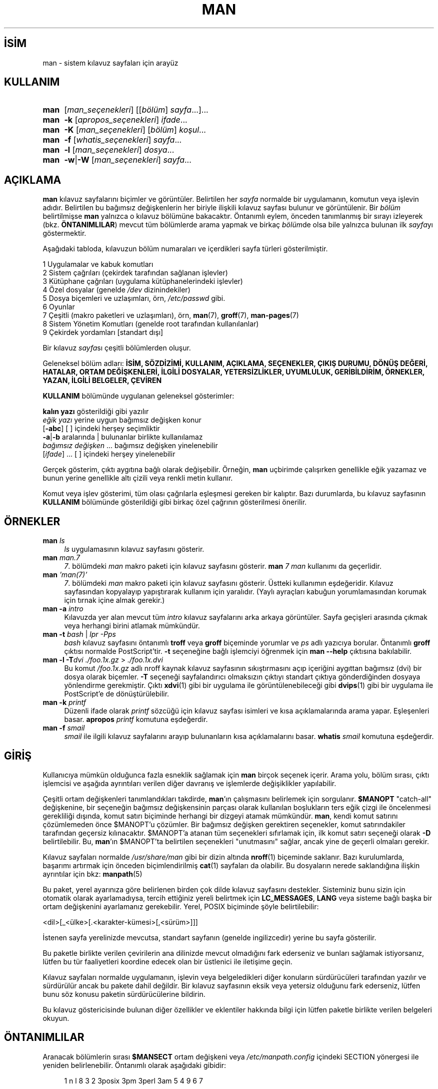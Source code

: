 .ig
 * Bu kılavuz sayfası Türkçe Linux Belgelendirme Projesi (TLBP) tarafından
 * XML belgelerden derlenmiş olup manpages-tr paketinin parçasıdır:
 * https://github.com/TLBP/manpages-tr
 *
 * Özgün Belgenin Lisans ve Telif Hakkı bilgileri:
 *
 * Man page for man
 *
 * Copyright (C) 1994, 1995, Graeme W. Wilford. (Wilf.)
 * Copyright (C) 2001-2019 Colin Watson.
 *
 * You may distribute under the terms of the GNU General Public
 * License as specified in the file COPYING that comes with the
 * man-db distribution.
 *
 * Sat Oct 29 13:09:31 GMT 1994  Wilf. (G.Wilford@ee.surrey.ac.uk)
..
.\" Derlenme zamanı: 2022-11-18T11:59:29+03:00
.TH "MAN" 1 "Mart 2022" "mandb 2.10.2" "Kullanıcı Komutları"
.\" Sözcükleri ilgisiz yerlerden bölme (disable hyphenation)
.nh
.\" Sözcükleri yayma, sadece sola yanaştır (disable justification)
.ad l
.PD 0
.SH İSİM
man - sistem kılavuz sayfaları için arayüz
.sp
.SH KULLANIM
.IP \fBman\fR 4
[\fIman_seçenekleri\fR] [[\fIbölüm\fR] \fIsayfa\fR...]...
.IP \fBman\fR 4
\fB-k\fR [\fIapropos_seçenekleri\fR] \fIifade\fR...
.IP \fBman\fR 4
\fB-K\fR [\fIman_seçenekleri\fR] [\fIbölüm\fR] \fIkoşul\fR...
.IP \fBman\fR 4
\fB-f\fR [\fIwhatis_seçenekleri\fR] \fIsayfa\fR...
.IP \fBman\fR 4
\fB-l\fR [\fIman_seçenekleri\fR] \fIdosya\fR...
.IP \fBman\fR 4
\fB-w\fR|\fB-W\fR [\fIman_seçenekleri\fR] \fIsayfa\fR...
.sp
.PP
.sp
.SH "AÇIKLAMA"
\fBman\fR kılavuz sayfalarını biçimler ve görüntüler. Belirtilen her \fIsayfa\fR normalde bir uygulamanın, komutun veya işlevin adıdır. Belirtilen bu bağımsız değişkenlerin her biriyle ilişkili kılavuz sayfası bulunur ve görüntülenir. Bir \fIbölüm\fR belirtilmişse \fBman\fR yalnızca o kılavuz bölümüne bakacaktır. Öntanımlı eylem, önceden tanımlanmış bir sırayı izleyerek (bkz. \fBÖNTANIMLILAR\fR) mevcut tüm bölümlerde arama yapmak ve birkaç \fIbölüm\fRde olsa bile yalnızca bulunan ilk \fIsayfa\fRyı göstermektir.
.sp
Aşağıdaki tabloda, kılavuzun bölüm numaraları ve içerdikleri sayfa türleri gösterilmiştir.
.sp
.RS 0
.nf
1   Uygulamalar ve kabuk komutları
2   Sistem çağrıları (çekirdek tarafından sağlanan işlevler)
3   Kütüphane çağrıları (uygulama kütüphanelerindeki işlevler)
4   Özel dosyalar (genelde \fI/dev\fR dizinindekiler)
5   Dosya biçemleri ve uzlaşımları, örn, \fI/etc/passwd\fR gibi.
6   Oyunlar
7   Çeşitli (makro paketleri ve uzlaşımları), örn, \fBman\fR(7), \fBgroff\fR(7), \fBman-pages\fR(7)
8   Sistem Yönetim Komutları (genelde root tarafından kullanılanlar)
9   Çekirdek yordamları [standart dışı]
.fi
.sp
.RE
Bir kılavuz \fIsayfa\fRsı çeşitli bölümlerden oluşur.
.sp
Geleneksel bölüm adları: \fBİSİM, SÖZDİZİMİ, KULLANIM, AÇIKLAMA, SEÇENEKLER, ÇIKIŞ DURUMU, DÖNÜŞ DEĞERİ, HATALAR, ORTAM DEĞİŞKENLERİ, İLGİLİ DOSYALAR, YETERSİZLİKLER, UYUMLULUK, GERİBİLDİRİM, ÖRNEKLER, YAZAN, İLGİLİ BELGELER, ÇEVİREN\fR
.sp
\fBKULLANIM\fR bölümünde uygulanan geleneksel gösterimler:
.sp
.RS 0
.nf
\fBkalın yazı\fR       gösterildiği gibi yazılır
\fIeğik yazı\fR        yerine uygun bağımsız değişken konur
[\fB-abc\fR]           [ ] içindeki herşey seçimliktir
\fB-a\fR|\fB-b\fR            aralarında | bulunanlar birlikte kullanılamaz
\fIbağımsız değişken\fR ...   bağımsız değişken yinelenebilir
[\fIifade\fR] ...      [ ] içindeki herşey yinelenebilir
.fi
.sp
.RE
Gerçek gösterim, çıktı aygıtına bağlı olarak değişebilir. Örneğin, \fBman\fR uçbirimde çalışırken genellikle eğik yazamaz ve bunun yerine genellikle altı çizili veya renkli metin kullanır.
.sp
Komut veya işlev gösterimi, tüm olası çağrılarla eşleşmesi gereken bir kalıptır. Bazı durumlarda, bu kılavuz sayfasının \fBKULLANIM\fR bölümünde gösterildiği gibi birkaç özel çağrının gösterilmesi önerilir.
.sp
.SH "ÖRNEKLER"
.TP 4
\fBman\fR \fIls\fR
\fIls\fR uygulamasının kılavuz sayfasını gösterir.
.sp
.TP 4
\fBman\fR \fIman.7\fR
\fI7\fR. bölümdeki \fIman\fR makro paketi için kılavuz sayfasını gösterir. \fBman\fR \fI7 man\fR kullanımı da geçerlidir.
.sp
.TP 4
\fBman\fR \fI’man(7)’\fR
\fI7\fR. bölümdeki \fIman\fR makro paketi için kılavuz sayfasını gösterir. Üstteki kullanımın eşdeğeridir. Kılavuz sayfasından kopyalayıp yapıştırarak kullanım için yaralıdır. (Yaylı ayraçları kabuğun yorumlamasından korumak için tırnak içine almak gerekir.)
.sp
.TP 4
\fBman -a\fR \fIintro\fR
Kılavuzda yer alan mevcut tüm \fIintro\fR kılavuz sayfalarını arka arkaya görüntüler. Sayfa geçişleri arasında çıkmak veya herhangi birini atlamak mümkündür.
.sp
.TP 4
\fBman -t\fR \fIbash\fR | \fIlpr -Pps\fR
\fIbash\fR kılavuz sayfasını öntanımlı \fBtroff\fR veya \fBgroff\fR biçeminde yorumlar ve \fIps\fR adlı yazıcıya borular. Öntanımlı \fBgroff\fR çıktısı normalde PostScript’tir. \fB-t\fR seçeneğine bağlı işlemciyi öğrenmek için \fBman --help\fR çıktısına bakılabilir.
.sp
.TP 4
\fBman -l -T\fR\fIdvi ./foo.1x.gz\fR > \fI./foo.1x.dvi\fR
Bu komut \fI/foo.1x.gz\fR adlı nroff kaynak kılavuz sayfasının sıkıştırmasını açıp içeriğini aygıttan bağımsız (dvi) bir dosya olarak biçemler. \fB-T\fR seçeneği sayfalandırıcı olmaksızın çıktıyı standart çıktıya gönderdiğinden dosyaya yönlendirme gerekmiştir. Çıktı \fBxdvi\fR(1) gibi bir uygulama ile görüntülenebileceği gibi \fBdvips\fR(1) gibi bir uygulama ile PostScript’e de dönüştürülebilir.
.sp
.TP 4
\fBman -k\fR \fIprintf\fR
Düzenli ifade olarak \fIprintf\fR sözcüğü için kılavuz sayfası isimleri ve kısa açıklamalarında arama yapar. Eşleşenleri basar. \fBapropos\fR \fIprintf\fR komutuna eşdeğerdir.
.sp
.TP 4
\fBman -f\fR \fIsmail\fR
\fIsmail\fR ile ilgili kılavuz sayfalarını arayıp bulunanların kısa açıklamalarını basar. \fBwhatis\fR \fIsmail\fR komutuna eşdeğerdir.
.sp
.PP
.sp
.SH "GİRİŞ"
Kullanıcıya mümkün olduğunca fazla esneklik sağlamak için \fBman\fR birçok seçenek içerir. Arama yolu, bölüm sırası, çıktı işlemcisi ve aşağıda ayrıntıları verilen diğer davranış ve işlemlerde değişiklikler yapılabilir.
.sp
Çeşitli ortam değişkenleri tanımlandıkları takdirde, \fBman\fR’ın çalışmasını belirlemek için sorgulanır. \fB$MANOPT\fR "catch-all" değişkenine, bir seçeneğin bağımsız değişkensinin parçası olarak kullanılan boşlukların ters eğik çizgi ile öncelenmesi gerekliliği dışında, komut satırı biçiminde herhangi bir dizgeyi atamak mümkündür. \fBman\fR, kendi komut satırını çözümlemeden önce $MANOPT’u çözümler. Bir bağımsız değişken gerektiren seçenekler, komut satırındakiler tarafından geçersiz kılınacaktır. $MANOPT’a atanan tüm seçenekleri sıfırlamak için, ilk komut satırı seçeneği olarak \fB-D\fR belirtilebilir. Bu, \fBman\fR’ın $MANOPT’ta belirtilen seçenekleri "unutmasını" sağlar, ancak yine de geçerli olmaları gerekir.
.sp
Kılavuz sayfaları normalde \fI/usr/share/man\fR gibi bir dizin altında \fBnroff\fR(1) biçeminde saklanır. Bazı kurulumlarda, başarımı artırmak için önceden biçimlendirilmiş \fBcat\fR(1) sayfaları da olabilir. Bu dosyaların nerede saklandığına ilişkin ayrıntılar için bkz: \fBmanpath\fR(5)
.sp
Bu paket, yerel ayarınıza göre belirlenen birden çok dilde kılavuz sayfasını destekler. Sisteminiz bunu sizin için otomatik olarak ayarlamadıysa, tercih ettiğiniz yereli belirtmek için \fBLC_MESSAGES\fR, \fBLANG\fR veya sisteme bağlı başka bir ortam değişkenini ayarlamanız gerekebilir. Yerel, POSIX biçiminde şöyle belirtilebilir:
.sp
<dil>[_<ülke>[.<karakter-kümesi>[,<sürüm>]]]
.sp
İstenen sayfa yerelinizde mevcutsa, standart sayfanın (genelde ingilizcedir) yerine bu sayfa gösterilir.
.sp
Bu paketle birlikte verilen çevirilerin ana dilinizde mevcut olmadığını fark ederseniz ve bunları sağlamak istiyorsanız, lütfen bu tür faaliyetleri koordine edecek olan bir üstlenici ile iletişime geçin.
.sp
Kılavuz sayfaları normalde uygulamanın, işlevin veya belgeledikleri diğer konuların sürdürücüleri tarafından yazılır ve sürdürülür ancak bu pakete dahil değildir. Bir kılavuz sayfasının eksik veya yetersiz olduğunu fark ederseniz, lütfen bunu söz konusu paketin sürdürücülerine bildirin.
.sp
Bu kılavuz göstericisinde bulunan diğer özellikler ve eklentiler hakkında bilgi için lütfen paketle birlikte verilen belgeleri okuyun.
.sp
.SH "ÖNTANIMLILAR"
Aranacak bölümlerin sırası \fB$MANSECT\fR ortam değişkeni veya \fI/etc/manpath.config\fR içindeki SECTION yönergesi ile yeniden belirlenebilir. Öntanımlı olarak aşağıdaki gibidir:
.sp
.RS 4
.nf
1 n l 8 3 2 3posix 3pm 3perl 3am 5 4 9 6 7
.fi
.sp
.RE
Biçimlendirilmiş kılavuz sayfası, sayfalama uygulaması kullanılarak görüntülenir. Bu, birkaç yolla belirtilebilir, belirlenmemişse öntanımlısı kullanılır (ayrıntılar için \fB-P\fR seçeneğine bakın).
.sp
Süzme bilgisi bir dizi yolla deşifre edilir. İlk olarak, komut satırı seçeneği \fB-p\fR veya \fBMANROFFSEQ\fR ortam değişkeni sorgulanır. \fB-p\fR kullanılmadıysa ve ortam değişkeni de atanmamışsa, \fBnroff\fR dosyasının ilk satırı bir önişlemci dizgesi olarak çözümlenir. Geçerli bir önişlemci dizgesi içermesi için, ilk satırın şuna benzemesi gerekir:
.sp
’\\" <dizge>
.sp
Burada dizge, aşağıdaki \fB-p\fR seçeneğinde açıklanan harflerin birkaçından oluşabilir.
.sp
Yukarıdaki yöntemlerden hiçbiri herhangi bir süzme bilgisi sağlamıyorsa, öntanımlı küme kullanılır.
.sp
Süzme bilgilerinden ve birincil biçimlendiriciden (\fBnroff\fR veya \fB-t\fR ile \fBtroff\fR veya \fBgroff\fR) bir biçimlendirme borusu oluşturulur ve yürütülür. Veya, man ağacı kökünde \fImandb_nfmt\fR (veya \fB-t\fR ile \fImandb_tfmt\fR) uygulaması mevcutsa, yerine bu uygulama çalıştırılır. Boru, kılavuz kaynak dosyasından, önişlemci dizgesinden ve isteğe bağlı olarak \fB-T\fR veya \fB-E\fR seçeneğinde belirtilen aygıttan geçer.
.sp
.SH "SEÇENEKLER"
Komut satırında, \fBMANOPT\fR’ta veya her ikisinde birden belirtilen bağımsız değişkensiz seçenekler zararlı değildir. Bağımsız değişken gerektiren seçenekler için, her yeniden belirtim önceki bağımsız değişken değerini geçersiz kılar.
.sp
.SS "Genel Seçenekler"
.TP 4
\fB-C\fR, \fB--config-file\fR=\fIdosya\fR
Öntanımlı \fI~/.manpath\fR yerine, belirtilen yapılandırma dosyası kullanılır.
.sp
.TP 4
\fB-d\fR, \fB--debug\fR
Hata ayıklama bilgilerini basar.
.sp
.TP 4
\fB-D\fR, \fB--debug\fR
Bu seçenek normalde ilk seçenek olarak verilir ve \fBman\fR davranışını öntanımlı değerine sıfırlar. \fBMANOPT\fR ortam değişkenine atanmış olabilecek seçenekleri sıfırlamak için kullanılır. \fB-D\fR’yi izleyen herhangi bir seçenek, her zamanki etkisine sahip olacaktır.
.sp
.TP 4
\fB--warnings\fR[=\fIuyarılar\fR]
\fBgroff\fR uyarıları etkinleştirilir. Bu, kılavuz sayfalarının kaynak metninde kararlılık denetimleri yapmak için kullanılabilir. \fIuyarılar\fR uyarı isimlerinin virgül ayraçlı listesidir. Belirtilmezse, "mac" öntanımlıdır. Kullanılabilecek uyarı isimlerinin listesi için bkz: \fBinfo ’(groff) Warnings’\fR
.sp
.PP
.sp
.SS "Ana İşlem Kipleri"
.TP 4
\fB-f\fR, \fB--whatis\fR
\fBwhatis\fR ile aynıdır. Varsa, kılavuz sayfasının kısa açıklamasını gösterir. Ayrıntılar için bkz: \fBwhatis\fR(1).
.sp
.TP 4
\fB-k\fR, \fB--apropos\fR
\fBapropos\fR ile aynıdır. Kılavuz sayfalarının isim ve kısa açıklamalarında arama yapar. Ayrıntılar için bkz: \fBapropos\fR(1).
.sp
.TP 4
\fB-K\fR, \fB--global-apropos\fR
Tüm kılavuz sayfalarında metin arar. Bu, zorlanmış bir arama olup muhtemelen biraz zaman alır; aranması gereken sayfa sayısını azaltmak için bir bölüm belirtmek süreyi kısaltabilir. Arama terimleri basit dizgeler (öntanımlı) veya \fB--regex\fR seçeneği kullanılıyorsa düzenli ifadeler olabilir.
.sp
Arama yorumlanmış metinde değil, kılavuz sayfalarının kendinde yapılır, bu sebeple dosya içindeki yorum satırları gibi şeyler hatalı sonuçlara yol açabilir. Aramanın yorumlanmış metin üzerinde yapılması daha uzun sürerdi.
.sp
.TP 4
\fB-l\fR, \fB--local-file\fR
"Yerel" kipi etkinleştirir. Sistemdeki kılavuz sayfalarında arama yapmak yerine yerel kılavuz dosyalarını biçimler ve görüntüler. Belirtilen her kılavuz sayfası, doğru biçimde bir nroff kaynak dosyası olarak yorumlanacaktır. cat dosyası üretilmez. Bağımsız değişkenlerden biri ’-’ ise, girdi standart girdiden alınır. Bu seçenek kullanılmadığında ve \fBman\fR gerekli sayfayı bulamazsa, hata iletisini görüntülemeden önce, adı bir dosya adı olarak kullanarak ve tam bir eşleşme arayarak bu seçenek sağlanmış gibi davranmaya çalışır.
.sp
.TP 4
\fB-w\fR, \fB--where\fR, \fB--path\fR, \fB--location\fR
Aslında man sayfalarını görüntülemez, sadece biçemlenecek veya görüntülenecek kaynak dosyaların bulunduğu yerleri bildirir. \fB-a\fR seçeneğiyle kullanılmışsa, arama koşullarına uyan tüm kaynak dosyaların konumları görüntülenir.
.sp
.TP 4
\fB-W\fR, \fB--where-cat\fR, \fB--location-cat\fR
Aslında kılavuz sayfalarını görüntülemez, sadece görüntülenecek önceden biçimlenmiş cat dosyalarının bulunduğu yerleri bildirir. \fB-a\fR seçeneğiyle kullanılmışsa, arama koşullarına uyan tüm önceden biçimlenmiş cat dosyalarının konumları görüntülenir.
.sp
\fB-w\fR ve \fB-W\fR birlikte belirtilmişse, kaynak ve cat dosyaları aralarına boşluk konularak birlikte gösterilir. Bu seçeneklere \fB-a\fR seçeneği de katılmışsa, eşleşen tüm olası dosya konumları görüntülenir.
.sp
.TP 4
\fB-c\fR, \fB--catman\fR
Bu seçenek genel kullanım için değildir. Sadece \fBcatman\fR tarafından kullanılmalıdır.
.sp
.TP 4
\fB-R\fR, \fB--recode\fR[=\fIkodlama\fR]
Kılavuz sayfasını olağan yolla biçimlendirmek yerine, kaynak dosyayı belirtilen kodlamaya dönüştürüp çıktılar. Kaynak dosyanın kodlaması zaten biliniyorsa, doğrudan \fBmanconv\fR(1) uygulaması da kullanılabilir. Ancak bu seçenek, kılavuz sayfası dizinlerine benzer bir yapıya önceden kurulmuş olmaları koşuluyla, her birinin kodlamasını açıkça belirtmek zorunda kalmadan birkaç kılavuz sayfasını tek bir kodlamaya dönüştürmenize olanak tanır.
.sp
Bunun yerine, çok sayıda dosyayı dönüştürecek şekilde tasarlandığından çok daha hızlı olan \fBman-recode\fR(1) uygulamasının kullanımı tercih edilebilir.
.sp
.PP
.sp
.SS "Kılavuz Sayfalarında Arama"
.TP 4
\fB-L\fR, \fB--locale\fR=\fIyerel\fR
\fBman\fR normalde mevcut yerel ayarını, muhtemelen \fBLC_MESSAGES\fR ve \fBLANG\fR dahil olmak üzere çeşitli ortam değişkenlerini sorgulayan \fBsetlocale\fR(3) C işlevine yapılan bir çağrıyla belirler. Bu seçenek, belirlenen değeri geçici olarak geçersiz kılmak amacıyla, \fBman\fR’a doğrudan bir yerel ayar dizgesi sağlamak içindir. Sayfa araması gerçekten başlayana kadar bunun etkili olmayacağını unutmayın. Yardım iletisi gibi çıktılar her zaman başlangıçta belirlenen yerel ayara göre görüntülenir.
.sp
.TP 4
\fB-m\fR, \fB--systems\fR=\fIsistem\fR[,...]
Sisteminiz, başka bir işletim sisteminin kılavuz sayfalarına erişimi mümkün kılıyorsa, bu seçenekle onlara erişilebilir. DiğerİS’in kılavuz sayfalarında arama yapmak için \fB-m DiğerİS\fR seçeneği kullanılabilir.
.sp
İşletim sistemi isimleri virgüllerle ayrılmış olarak belirtilebilir. Aramaya kendi işletim sisteminizi de katmak isterseniz, listeye onu da ekleyebilirsiniz. Bu seçenek \fBSYSTEM\fR ortam değişkenini geçeriz kılar.
.sp
.TP 4
\fB-M\fR, \fB--manpath\fR=\fIyol\fR
Başka bir arama yolu belirtmek için kullanılır. \fBman\fR öntanımlı olarak, aranacak yolu saptamak için \fBmanpath\fR(5) tarafından üretilen kodu kullanır. Bu seçenek \fB-m\fR seçeneğini ve \fBMANPATH\fR ortam değişkenini geçersiz kılar.
.sp
Bu seçeneğe belirtilen yol, \fBmandb\fR(8) kılavuz sayfasının "Kılavuz Sayfası Sistemi" başlığı altında açıklanan, kılavuz sayfası bölümlerine uygun olarak yapılandırılmış dizin yapısını içeren ana dizinin yolu olmalıdır. Bu yapının dışında kalan kılavuz sayfalarını görüntülemek için \fB-l\fR seçeneği kullanılır.
.sp
.TP 4
\fB-S\fR, \fB-s\fR, \fB--sections\fR=\fIliste\fR
Aranacak kılavuz bölümleri arama sırasıyla ’:’ veya virgül ayraçlı bir liste olarak belirtilir. Bu seçenek \fBMANSECT\fR ortam değişkenini geçersiz kılar. \fB-s\fR seçeneği System V ile uyumluluk için vardır.)
.sp
.TP 4
\fB-e\fR, \fB--extension\fR=\fIuzantı\fR
Bazı sistemler, Tcl paketine eşlik edenler gibi büyük kılavuz sayfalası paketlerini ana kılavuz sayfası yapısına dahil eder. \fBexit\fR(3) gibi aynı ada sahip iki kılavuz sayfasına sahip olma sorununu aşmak için, Tcl sayfalarının tümü genellikle l. bölüme atanırdı. Bu talihsiz bir durum olduğu için artık sayfaları doğru bölüme yerleştirmek ve onlara belirli bir "uzantı" atamak mümkün: \fBexit\fR(3tcl). \fBman\fR normal çalışma altında, \fBexit\fR(3tcl) yerine \fBexit\fR(3) sayfasını görüntüler. Bu durumu aşmak ve istediğiniz sayfanın hangi bölümde olduğunu bilmek zorunda kalmamak için, \fBman\fR’a sayfanın hangi pakete ait olması gerektiğini gösteren bir uzantı dizgesi vermek artık mümkün. Yukarıdaki örneği kullanarak, \fBman\fR’a \fB-e tcl\fR seçeneğinin sağlanması, aramayı \fB*tcl\fR uzantısına sahip sayfalarla sınırlayacaktır.
.sp
.TP 4
\fB-i\fR, \fB--ignore-case\fR
Kılavuz sayfaları aranırken harf büyüklüğü önemsenmez. Bu öntanımlıdır.
.sp
.TP 4
\fB-I\fR, \fB--match-case\fR
Kılavuz sayfaları aranırken harf büyüklüğü önemsenir.
.sp
.TP 4
\fB--regex\fR
\fBapropos\fR(1) ile olduğu gibi, \fIsayfa\fR bağımsız değişkeni bir düzenli ifade olarak ele alınır ve sayfa adları veya kısa açıklamaların herhangi bir bölümüyle eşleşen tüm sayfaları görüntüler. Bir düzenli ifade aranırken genellikle "en iyi" eşleşen sayfayı seçmenin akla yatkın bir yolu olmadığından, bu seçenekle birlikte \fB-a\fR seçeneği de uygulanır.
.sp
.TP 4
\fB--wildcard\fR
\fBapropos\fR(1) \fB--wildcard\fR’da olduğu gibi, kabuk tarzı joker karakterler kullanarak her \fIsayfa\fR bağımsız değişkeni ile eşleşen sayfa adlarını veya kısa açıklamalarını içeren tüm sayfaları görüntüler. \fIsayfa\fR bağımsız değişkeni, ad veya kısa açıklamanın tamamıyla veya açıklamadaki sözcük sınırlarıyla eşleşmelidir. Bir joker karakter aranırken genellikle "en iyi" eşleşen sayfayı seçmenin akla yatkın bir yolu olmadığından, bu seçenekle birlikte \fB-a\fR seçeneği de uygulanır.
.sp
.TP 4
\fB--names-only\fR
\fB--regex\fR veya \fB--wildcard\fR seçeneği ile birlikte kullanılmazsa seçenek etkisizdir. Aksi takdirde, \fBwhatis\fR(1)’in yaptığı gibi, sadece sayfa adları eşleştirilmeye çalışılır, kısa açıklamalar değil.
.sp
.TP 4
\fB-a\fR, \fB--all\fR
Öntanımlı olarak, bulduğu en uygun kılavuz sayfasını görüntüledikten sonra \fBman\fR çıkar. Bu seçeneğin kullanılması, \fBman\fR’ı arama ifadesi ile eşleşen adlara sahip tüm kılavuz sayfalarını görüntülemeye zorlar.
.sp
.TP 4
\fB-u\fR, \fB--update\fR
Bu seçenek, \fBman\fR’in kurulu kılavuz sayfaları veritabanı önbelleklerini güncellemesine neden olur. Bu sadece nadir durumlarda gereklidir ve normalde bunun yerine \fBmandb\fR(8) çalıştırmak daha iyidir.
.sp
.TP 4
\fB--no-subpages\fR
Öntanımlı olarak, \fBman\fR komut satırında verilen kılavuz sayfa adı çiftlerini tire veya alt çizgi içeren tek bir kılavuz sayfa adına eşdeğer olarak yorumlamaya çalışır. Bu, bir dizi alt komutu uygulayan ortak uygulama modelini destekler ve alt komutların her birini çağırmak için kullanılacak olana benzer bir sözdizimi kullanılarak erişilen kılavuz sayfalarını görüntüler. Örnek:
.sp
.RS 4
.RS 4
.nf
$ man -aw git diff
/usr/share/man/man1/git-diff.1.gz
.fi
.sp
.RE
.RE
.IP
Bu davranışı iptal etmek için, \fB--no-subpages\fR seçeneği kullanılır:
.sp
.RS 4
.RS 4
.nf
$ man -aw --no-subpages git diff
/usr/share/man/man1/git.1.gz
/usr/share/man/man3/Git.3pm.gz
/usr/share/man/man1/diff.1.gz
.fi
.sp
.RE
.RE
.IP
.sp
.PP
.sp
.SS "Biçemli Çıktının Denetimi"
.TP 4
\fB-P\fR, \fB--pager\fR=\fIsayfalayıcı\fR
Kullanılacak sayfalayıcı uygulamasını belirtmek için kullanılır. Öntanımlı olarak \fBPAGER\fR kullanılır, tanımsızsa veya çalıştırılamıyorsa \fBcat\fR kullanılır. Bu seçenek MANPAGER ortam değişkenini umursamaz. Komutun kullanılmasından sonra \fBPAGER\fR değişkeni tekrar devreye girer. \fB-f\fR veya \fB-k\fR seçeneği ile birlikte kullanılmaz.
.sp
Değer, basit bir komut adı veya bağımsız değişkenleri içeren bir komut olabilir ve kabuk öncelemeleri (ters eğik çizgi, tek tırnak veya çift tırnak) içerebilir. Birden çok komutu bağlamak için boruları kullanamaz; buna ihtiyacınız varsa, dosyayı görüntülemek için bağımsız değişken olarak veya standart girdiden alabilen bir sarmalayıcı komut dosyası kullanın.
.sp
.TP 4
\fB-r\fR, \fB--prompt\fR=\fIistem\fR
Sayfalayıcı olarak \fBless\fR’in son sürümlerinden biri kullanılıyorsa, \fBman\fR komut istemini ve bazı önemli seçeneklerini ayarlamaya çalışır. Öntanımlı komut istemi şuna benzer:
.sp
.RS 4
.RS 4
.nf
\fBManual page\fR \fIisim\fR(\fIbölüm\fR) \fBline\fR \fIx\fR
.fi
.sp
.RE
.RE
.IP
Burada \fIisim\fR kılavuz sayfasının ismi, \fIbölüm\fR sayfanın bulunduğu bölümü ve \fIx\fR geçerli satır numarasıdır. Buna \fBLESS\fR ortam değişkeni kullanılarak ulaşılır.
.sp
\fB-r\fR seçeneğinin bir dizge ile belirtilmesi bu öntanımlı istemi geçersiz kılar. Dizge, geçerli kılavuz sayfasının adına ve "(" ve ")" ile çevrelenen bölüm adına genişletilecek olan \fB$MAN_PN\fR metnini içerebilir. Öntanımlı dizgeyi üreten dizge şöyle ifade edilebilir:
.sp
.RS 4
.RS 4
.nf
\fB\\ Manual\\ page\\ \\$MAN_PN\\ ?ltline\\ %lt?L/%L.:
byte\\ %bB?s/%s..?\\ (END):?pB\\ %pB\\\\%..
(press h for help or q to quit)\fR
.fi
.sp
.RE
.RE
.IP
Yukarıdaki dizge okunabilirliği sağlamak için üç satıra bölünmüştür. Anlamlandırması için \fBless\fR(1) kılavuz sayfasına bakılabilir. Komut istemi dizgesi önce kabuk tarafından yorumlanır. Dizge içindeki tüm çift ve tek tırnaklar ile ters eğik çizgiler öncelenmelidir. Komut istemi dizgesi, ilgili \fBless\fR seçeneklerini izleyen öncelenmiş bir $ ile bitebilir. \fBman\fR dizgede öntanımlı olarak \fB-ix8\fR seçeneklerini kullanır.
.sp
komut satırında bunların hiçbiri sağlanmadıysa, aşağıda açıklanan \fBMANLESS\fR ortam değişkeni, öntanımlı komut istemi dizgesini ayarlamak için kullanılabilir.
.sp
.TP 4
\fB-7\fR, \fB--ascii\fR
7 bitlik bir uçbirimde veya uçbirim öykünücüsünde saf \fBascii\fR(7) kılavuz sayfasını görüntülemek için GNU \fBnroff\fR’u \fBlatin1\fR(7) aygıt açıklaması ile kullanırken bazı karakterler doğru görüntülenmeyebilir. Bu seçenek, saf \fIascii\fR kılavuz sayfalarının \fIlatin1\fR aygıtıyla \fIascii\fR olarak görüntülenmesini sağlar. Herhangi bir \fIlatin1\fR metnini dönüştürmeyecektir. Aşağıdaki tablo gerçekleştirilen dönüşümleri göstermektedir; bazı bölümleri yalnızca GNU \fBnroff\fR’un \fBlatin1\fR(7) aygıtı kullanılırken düzgün görüntülenebilir.
.sp
.RS 4
.RS 0
.nf
Açıklama            Sekizlik  latin1   ascii
---------------------------------------------
tire imi               255      -        -
bilye (orta nokta)     267      o        o
tek tırnak             264      ’        ’
çarpma imi             327      x        x
.fi
.sp
.RE
.RE
.IP
\fIlatin1\fR sütunu doğru görüntüleniyorsa, uçbirim \fIlatin1\fR karakterleri için ayarlanmış olabilir ve bu seçenek gerekli değildir. \fILatin1\fR ve \fIascii\fR sütunları aynıysa, ya sayfayı bu seçeneği kullanarak okuyorsunuzdur ya da \fBman\fR sayfayı \fIlatin1\fR aygıt açıklamasını kullanarak biçimlendirmemiş demektir. \fIlatin1\fR sütunu eksik veya bozuksa, kılavuz sayfalarını bu seçenekle görüntülemeniz gerekebilir.
.sp
Bu seçenek \fB-t, -H, -T, -Z\fR seçenekleri kullanılırken yok sayılır ve GNU olmayan \fBnroff\fR için kullanışsız olabilir.
.sp
.TP 4
\fB-E\fR, \fB--encoding\fR=\fIkodlama\fR
Çıktıyı öntanımlı olandan farklı bir karakter kodlaması için oluşturur. Geriye dönük uyumluluk için, kodlama \fBascii\fR, \fBlatin1\fR veya \fButf8\fR gibi bir \fBnroff\fR aygıtı olabileceği gibi \fBUTF-8\fR gibi gerçek bir karakter kodlaması da olabilir.
.sp
.TP 4
\fB--no-hyphenation\fR, \fB--nh\fR
Normalde, \fBnroff\fR, sözcükleri aşırı boşluk bırakmadan bir satıra yerleştirmek için gerekirse, tire içermeyen sözcüklerde bile satır sonlarında metni otomatik olarak tireler. Bu seçenek otomatik tirelemeyi devre dışı bırakır, bu nedenle sözcükler yalnızca zaten tire içeriyorsa tirelenir.
.sp
Bir kılavuz sayfası yazıyorsanız ve \fBnroff\fR’un bir sözcüğü uygun olmayan bir noktada tirelememesini sağlamak istiyorsanız, bu seçeneği kullanmayın, bunun yerine \fBnroff\fR belgelerine bakın; örneğin, tirelenebileceğini noktayı belirtmek için bir sözcüğün içine "\\%" koyabilir veya tirelenmesini önlemek için sözcüğün başına "\\%" koyabilirsiniz.
.sp
.TP 4
\fB--no-justification\fR, \fB--nj\fR
Normalde, \fBnroff\fR metni otomatik olarak hem sağ ve hem de sol kenar boşluğuna yaslar. Bu seçenek, bu şekilde yaslamayı devre dışı bırakır ve metin yalnızca sol kenar boşluğuna yaslanır.
.sp
Bir kılavuz sayfası yazıyorsanız ve \fBnroff\fR’un belirli paragrafları yaymasını önlemek istiyorsanız, bu seçeneği kullanmayın, bunun yerine \fBnroff\fR belgelerine bakın; örneğin, hizalama ve yastıklamayı geçici olarak devre dışı bırakmak için "\fB.na\fR", "\fB.nf\fR", "\fB.fi\fR" ve "\fB.ad\fR" makrolarını kullanabilirsiniz.
.sp
.TP 4
\fB-p\fR, \fB--preprocessor\fR=\fIdizge\fR
\fBnroff\fR veya \fBtroff\fR/\fBgroff\fR’tan önce çalıştırılacak önişlemcilerin sırasını belirtmek için kullanılır. Tüm kurulumlarda önişlemcilerin tamamı bulunmaz. Önişlemcilerden bazıları ve bunları belirtmek için kullanılan harfler şunlardır: \fBeqn (e), grap (g), pic (p), tbl (t), vgrind (v), refer (r)\fR. Bu seçenek, \fBMANROFFSEQ\fR ortam değişkenini geçersiz kılar. \fBzsoelim\fR her zaman ilk önişlemci olarak çalıştırılır.
.sp
.TP 4
\fB-t\fR, \fB--troff\fR
Kılavuz sayfasını biçimlendirip standart çıktıya göndermek için \fBgroff -mandoc\fR kullanılmasını sağlar. Bu seçenek \fB-H\fR, \fB-T\fR veya \fB-Z\fR ile birlikte gerekli değildir.
.sp
.TP 4
\fB-T\fR, \fB--troff-device\fR=\fIaygıt\fR
Bu seçenek groff (veya muhtemelen troff’un) çıktısını öntanımlı olandan farklı bir aygıta uygun olacak şekilde değiştirmek için kullanılır. \fB-t\fR seçeneğinin de uygulanmasını sağlar. Groff-1.17’den sağlanan örnekler \fBdvi, latin1, ps, utf8, X75\fR ve \fBX100\fR’ü içerir.
.sp
.TP 4
\fB-H\fR, \fB--html\fR[=\fItarayıcı\fR]
Bu seçenek \fBgroff\fR’un HTML çıktı üretmesine neden olur ve bu çıktıyı bir tarayıcıda görüntüler. Tarayıcı seçimi, sağlanmışsa isteğe bağlı \fItarayıcı\fR bağımsız değişkeni, \fBBROWSER\fR ortam değişkeni veya (genellikle \fBlynx\fR) tarafından tanımsız yapılmışsa derleme sırasında atanan öntanımlı ile belirlenir. Bu seçenek \fB-t\fR seçeneğinin de uygulanmasını sağlar ve yalnızca GNU \fBtroff\fR ile çalışır.
.sp
.TP 4
\fB-X\fR, \fB--gxditview\fR[=\fIdpi\fR]
Bu seçenek \fBgroff\fR çıktısını \fBgxditview\fR uygulamasını kullanarak bir pencerede görüntüler. \fIdpi\fR (inç başına nokta) 75, 75-12, 100 veya 100-12 olabilir, öntanımlı olarak 75’tir; -12’li seçenekler, 12 puntoluk temel yazı tipini kullanır. Bu seçenek, sırasıyla X75, X75-12, X100 veya X100-12 aygıtlı \fB-T\fR seçeneğinin de uygulanmasını sağlar.
.sp
.TP 4
\fB-Z\fR, \fB--ditroff\fR
\fBgroff\fR, \fBtroff\fR’u çalıştıracak ve ardından seçilen aygıta uygun çıktı üretmek için uygun bir son işlemci kullanacaktır. \fBgroff -mandoc\fR sonucu \fBgroff\fR ise, bu seçenek \fBgroff\fR’a aktarılır ve bir son işlemci kullanımını engeller. Bu seçenek \fB-t\fR seçeneğinin de uygulanmasını sağlar
.sp
.PP
.sp
.SS "Genel Yardım"
.TP 4
\fB-?\fR, \fB--help\fR
Yardım metnini basar ve çıkar.
.sp
.TP 4
\fB--usage\fR
Kısa kullanım metnini basar ve çıkar.
.sp
.TP 4
\fB-V\fR, \fB--version\fR
Sürüm bilgilerini basar ve çıkar.
.sp
.PP
.sp
.sp
.SH "ÇIKIŞ DURUMU"
.TP 4
\fB0\fR
Başarılı
.sp
.TP 4
\fB1\fR
Kullanım, sözdizimi, yapılandırma dosyası hatası
.sp
.TP 4
\fB2\fR
İşlemsel hata
.sp
.TP 4
\fB3\fR
Çocuk süreç sfırdan farklı durumla döndü.
.sp
.TP 4
\fB16\fR
En az bir sayfa, dosya veya sözcük yok ya da eşleşmiyor.
.sp
.PP
.sp
.SH "ORTAM DEĞİŞKENLERİ"
.TP 4
\fBMANPATH\fR
Tanımlıysa, değeri kılavuz sayfalarının aranacağı yol olarak kullanılır.
.sp
.TP 4
\fBMANROFFOPT\fR
Tanımlıysa, değeri sayfa biçemleyicinin (\fBnroff\fR, \fBtroff\fR veya \fBgroff\fR) komut satırına eklenir.
.sp
.TP 4
\fBMANROFFSEQ\fR
Tanımlıysa, değeri, \fBnroff\fR, \fBtroff\fR veya \fBgroff\fR çalıştırılmadan önce çalıştırılacak önişlemcileri belirlemek için kullanılır. Öntanımlı önişlemci listesi sisteme göre değişir.
.sp
.TP 4
\fBMANSECT\fR
Tanımlıysa, değeri, kılavuz sayfalarının aranacağı bölümleri sırasıyla içeren ’:’ ayraçlı bir listedir. \fI/etc/manpath.config\fR dosyasının \fBSECTION\fR yönergesindeki değer veya bu değişkende tanımlanmamışsa öntanımlı değer kullanılır: "1 n l 8 3 2 3posix 3pm 3perl 3am 5 4 9 6 7".
.sp
.TP 4
\fBMANPAGER\fR, \fBPAGER\fR
\fBMANPAGER\fR veya \fBPAGER\fR tanımlıysa (tercihan \fBMANPAGER\fR kullanılır), değeri, kılavuz sayfasını görüntülemek için kullanılan uygulamanın adı olarak kullanılır. Öntanımlı olarak, \fBpager\fR(1) kullanılır, \fBpager\fR bulunamazsa veya çalıştırılamazsa son çare olarak \fBcat\fR kullanılır.
.sp
Değer, basit bir komut adı veya bağımsız değişkenleri içeren bir komut olabilir ve kabuk öncelemeleri (ters eğik çizgi, tek tırnak veya çift tırnak) içerebilir. Birden çok komutu bağlamak için boruları kullanamaz; buna ihtiyacınız varsa, dosyayı görüntülemek için bağımsız değişken olarak veya standart girdiden alabilen bir sarmalayıcı komut dosyası kullanın.
.sp
.TP 4
\fBMANLESS\fR
Tanımlıysa değeri, \fB-r\fR seçeneği kullanılarak aktarılmış gibi, \fBless\fR sayfalayıcı için öntanımı komut istemi dizgesi olarak kullanılır (böylece \fB$MAN_PN\fR metninin tüm oluşumları aynı şekilde genişletilir). Örneğin, komut istemi dizgesini koşulsuz olarak "komut istemi dizgem" olarak ayarlamak istiyorsanız, \fBMANLESS\fR’e ’\fB-Ps\fR \fIkomut istemi dizgem\fR’ değerini atayın. \fB-r\fR seçeneğinin kullanılması bu ortam değişkenini geçersiz kılar.
.sp
.TP 4
\fBBROWSER\fR
Tanımlıysa değeri, \fBman --html\fR ile bir tarayıcı başlatmayı denemek için kullanılan, iki nokta üst üste ayraçlı tarayıcı komutları listesidir. Her komutta, \fB%s\fR, groff’tan gelen HTML çıktısını içeren dosya adıyla; \fB%%\fR, tek bir yüzde işareti (\fB%\fR) ile; ve \fB%c\fR, iki nokta üst üste (\fB:\fR) ile değiştirilir.
.sp
.TP 4
\fBSYSTEM\fR
Tanımlıysa, etkisi, değeri \fB-m\fR seçeneğine bağımsız değişken olarak belirtildiğinde elde edilen etki gibidir.
.sp
.TP 4
\fBMANOPT\fR
Tanımlıysa değeri, \fBman\fR’ın komut satırına benzer biçemde olması beklenir ve \fBman\fR’ın komut satırından önce çözümlenir. Diğer tüm insana özgü ortam değişkenleri komut satırı seçenekleri olarak ifade edilebildiğinden ve dolayısıyla \fBMANOPT\fR’a dahil edilmeye aday olduklarından, bunları geçersiz hale getirmesi beklenir. Ek bilgi: Bir seçeneğin bağımsız değişkeninin parçası olarak yorumlanabilecek tüm boşluklardan kaçınılmalıdır.
.sp
.TP 4
\fBMANWIDTH\fR
Tanımlıysa, bu değişkenin değeri kılavuz sayfasının ne genişlikte görüntüleneceğini belirtmek için kullanılır. Tanımlı değilse sayfa tam ekran genişliğinde (varsa \fBioctl\fR(3) ve \fBCOLUMNS\fR değerini kullanarak veya hiçbiri mevcut değilse 80 karakter genişlikte) görüntülenir. Cat sayfaları yalnızca, öntanımlı biçemleme kullanılabildiğinde, yani uçbirim satır uzunluğu 66 ile 80 karakter arasında olduğunda kaydedilir.
.sp
.TP 4
\fBMAN_KEEP_FORMATTING\fR
Normalde, çıktı bir uçbirime (bir dosyaya veya boruya) yönlendirilmediğinde, sonucu özel araçlar olmadan okumayı kolaylaştırmak için biçimlendirme karakterleri atılır. Ancak \fBMAN_KEEP_FORMATTING\fR ortam değişkenine boş olmayan herhangi bir değer atanırsa, bu biçimlendirme karakterleri korunur. Bu, biçimlendirme karakterlerini yorumlayabilen man etrafındaki sarmalayıcılar için yararlı olabilir.
.sp
.TP 4
\fBMAN_KEEP_STDERR\fR
Normalde, çıktı bir uçbirime (genellikle bir sayfalayıcıya) yönlendirilirken, sayfalayıcı ekranı ile etkileşimden kaçınmak için kılavuz sayfalarının biçimlendirilmiş sürümlerini üretmekte kullanılan komuttan gelen hata çıktıları iptal edilir. \fBgroff\fR gibi uygulamalar, genellikle kılavuz sayfasıyla birlikte görüntülendiğinde hoş olmayan ve genellikle kafa karıştırıcı olan zayıf hizalama gibi baskı sorunları hakkında nispeten küçük hata iletileri üretir. Ancak, bazı kullanıcılar yine de onları görmek ister, bu nedenle \fBMAN_KEEP_STDERR\fR ortam değişkenine boş olmayan herhangi bir değer atanırsa, bu hata iletileri görüntülenebilir.
.sp
.TP 4
\fBLANG\fR, \fBLC_MESSAGES\fR
Sisteme ve gerçeklenime bağlı olarak, geçerli ileti yereli için \fBLANG\fR, \fBLC_MESSAGES\fR ortam değişkenlerinden biri veya her ikisi de sorgulanır. man, iletileri o yerel ayara göre (varsa) görüntüler. Kesin ayrıntılar için \fBsetlocale\fR(3) sayfasına bakılabilir.
.sp
.PP
.sp
.SH "İLGİLİ DOSYALAR"
.IP "\fI/etc/manpath.config\fR" 4
man-db yapılandırma dosyası.
.IP "\fI/usr/share/man\fR" 4
Özgün ve yerel kılavuz sayfası dizinleri
.sp
.SH "İLGİLİ BELGELER"
\fBapropos\fR(1), \fBgroff\fR(1), \fBless\fR(1),\fBmanpath\fR(1), \fBnroff\fR(1), \fBtroff\fR(1), \fBwhatis\fR(1), \fBzsoelim\fR(1), \fBmanpath\fR(5), \fBman\fR(7), \fBcatman\fR(8), \fBmandb\fR(8).
.sp
Bazı paketlerin belgeleri \fBinfo\fR(1), htmtl gibi başka biçemlerde mevcut olabilir.
.sp
.SH "TARİHÇE"
1990, 1991 – İlk olarak John W. Eaton tarafından yazıldı.
.sp
23 Aralık 1992: Willem Kasdorp tarafından sağlanan yamalar Rik Faith tarafından uygulandı.
.sp
30 Nisan 1994 – 23 Şubat 2000: Bir kaç gönüllünün yardımıyla Wilf. (G.Wilford) paketin bakımı ve geliştirilmesi ile ilgilendi.
.sp
30 Ekim 1996 – 30 Mart 2001: Fabrizio Polacco, Debian projesi için topluluğun da yardımıyla paketin bakımı ve geliştirilmesi ile ilgilendi.
.sp
31 mart 2001 – Günümüz: man-db paketinin bakımı ve geliştirilmesi ile artık Colin Watson ilgileniyor.
.sp
.SH "GERİBİLDİRİM"
https://gitlab.com/cjwatson/man-db/-/issues
.br
https://savannah.nongnu.org/bugs/?group=man-db
.sp
.SH "ÇEVİREN"
© 2003 Yalçın Kolukısa
.br
© 2022 Nilgün Belma Bugüner
.br
Bu çeviri özgür yazılımdır: Yasaların izin verdiği ölçüde HİÇBİR GARANTİ YOKTUR.
.br
Lütfen, çeviri ile ilgili bildirimde bulunmak veya çeviri yapmak için https://github.com/TLBP/manpages-tr/issues adresinde "New Issue" düğmesine tıklayıp yeni bir konu açınız ve isteğinizi belirtiniz.
.sp
